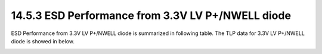 14.5.3 ESD Performance from 3.3V LV P+/NWELL diode
==================================================

ESD Performance from 3.3V LV P+/NWELL diode is summarized in following table. The TLP data for 3.3V LV P+/NWELL diode is showed in below.

.. csv-table::
    :file: tables_clear/62_ESD3_Performance_176.csv
    :widths: 400, 300
    :align: center

.. image:: images/ESD_Characterization3.png
    :width: 600
    :align: center
    :alt:  3.3V LV P+/PWELL diode

